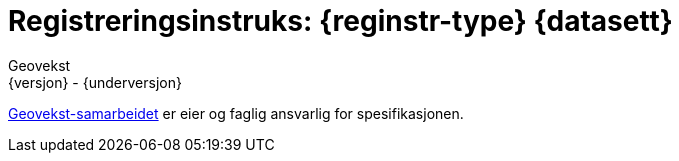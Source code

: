// Adoc styling
:toc: left
:toc-title: Innholdsfortegnelse
:toclevels: 3
:sectnums:
:sectnumlevels: 3
:figure-caption: Figur
:table-caption: Tabell
:section-refsig: Kapittel
:version-label: Versjon
:doctype: book
:encoding: utf-8
:lang: nb
:appendix-caption: Vedlegg
:pdf-page-size: A4
ifdef::backend-pdf[:toc: macro]
:chapter-label! :

// Adoc parametere
:skjemabase-url: https://skjema.geonorge.no/SOSI/produktspesifikasjon/
:prodspekbase-url: https://sosi.geonorge.no/produktspesifikasjoner/
:umlbase-url: https://sosi.geonorge.no/uml-modeller/sosi-del-3-produktspesifikasjoner/
:reginstrbase-url: https://sosi.geonorge.no/registreringsinstrukser/
:fkbGenerellDel-url: https://sosi.geonorge.no/Standarder/FKB_generell_del/5.1
:title-logo-image: image:../felles_reginst/figurer/geovekst.jpg[bottom=90%, align=center, pdfwidth=1.5in]
:fkbdatasett: {datasett} {versjon}
:skjema-url: {skjemabase-url}{datasett}/{versjon}
:prodspek-url: {prodspekbase-url}{datasett}
:uml-url: {umlbase-url}{datasett}/{versjon}
:reginstr-url: {reginstrbase-url}{datasett}/{versjon}/{reginstr-type}_{underversjon}
:reginstr-url-ny: {reginstrbase-url}{datasett}/{versjon-ny}/{reginstr-type}_{underversjon-ny}
:reginstr-url-erstatter: {reginstrbase-url}{datasett}/{versjon-erstatter}/{reginstr-type}_{underversjon-erstatter}

// Adoc filhode/metadata
= Registreringsinstruks: {reginstr-type} {datasett}
Geovekst
{versjon} - {underversjon}

ifdef::backend-pdf[{empty} +]

****

ifeval::[{dokumentstatus} == 2]

WARNING: *Høringsversjon!* Siste gyldige versjon finnes på {reginstr-url-erstatter} 

*Publisert*: {publisert} +

endif::[]

ifeval::[{dokumentstatus} == 3]

WARNING: *Utgått versjon!* Se nyeste versjon på {reginstr-url-ny} 

*Publisert*: {publisert} +
*Denne versjonen erstatter*: {reginstr-url-erstatter} +
*Tilhørende produktspesifikasjon finnes på*: {prodspek-url}/{versjon} +

endif::[]

ifeval::[{dokumentstatus} == 1]

*Publisert*: {publisert} +
*Nyeste gyldige versjon av dokumentet finnes på*: {reginstr-url-ny} +
*Denne versjonen finnes på*: {reginstr-url} +
*Denne versjonen erstatter*: {reginstr-url-erstatter} +
*Tilhørende produktspesifikasjon finnes på*: {prodspek-url}/{versjon} +
- {uml-url}[HTML-visning av UML-modellen] +

endif::[]

https://kartverket.no/geodataarbeid/geovekst[Geovekst-samarbeidet] er eier og faglig ansvarlig for spesifikasjonen.


****

<<<

toc::[]